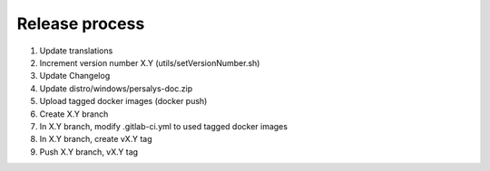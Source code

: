 .. _release:

Release process
===============

1. Update translations

2. Increment version number X.Y (utils/setVersionNumber.sh)

3. Update Changelog

4. Update distro/windows/persalys-doc.zip

5. Upload tagged docker images (docker push)

6. Create X.Y branch

7. In X.Y branch, modify .gitlab-ci.yml to used tagged docker images

8. In X.Y branch, create vX.Y tag

9. Push X.Y branch, vX.Y tag
